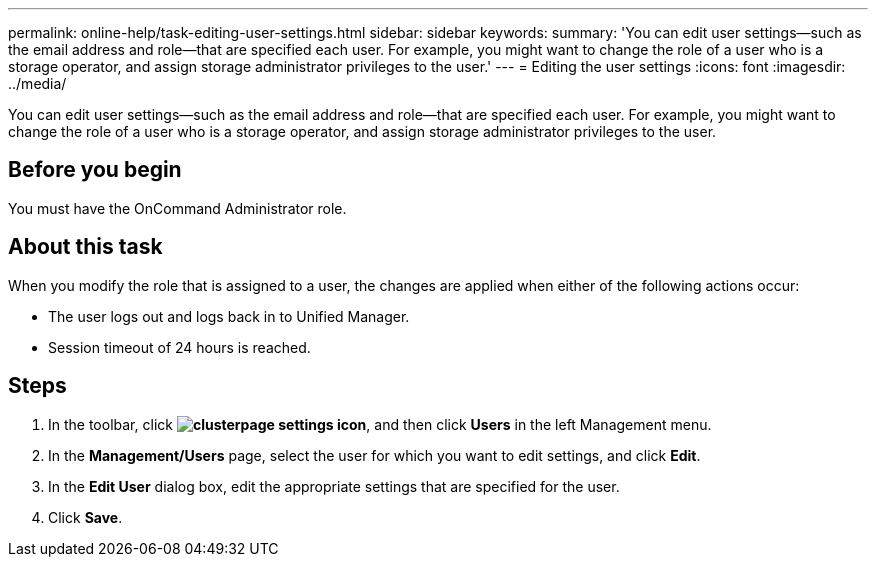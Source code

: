 ---
permalink: online-help/task-editing-user-settings.html
sidebar: sidebar
keywords: 
summary: 'You can edit user settings—such as the email address and role—that are specified each user. For example, you might want to change the role of a user who is a storage operator, and assign storage administrator privileges to the user.'
---
= Editing the user settings
:icons: font
:imagesdir: ../media/

[.lead]
You can edit user settings--such as the email address and role--that are specified each user. For example, you might want to change the role of a user who is a storage operator, and assign storage administrator privileges to the user.

== Before you begin

You must have the OnCommand Administrator role.

== About this task

When you modify the role that is assigned to a user, the changes are applied when either of the following actions occur:

* The user logs out and logs back in to Unified Manager.
* Session timeout of 24 hours is reached.

== Steps

. In the toolbar, click *image:../media/clusterpage-settings-icon.gif[]*, and then click *Users* in the left Management menu.
. In the *Management/Users* page, select the user for which you want to edit settings, and click *Edit*.
. In the *Edit User* dialog box, edit the appropriate settings that are specified for the user.
. Click *Save*.
